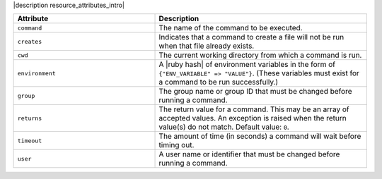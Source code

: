.. The contents of this file are included in multiple topics.
.. This file should not be changed in a way that hinders its ability to appear in multiple documentation sets.

|description resource_attributes_intro|

.. list-table::
   :widths: 200 300
   :header-rows: 1

   * - Attribute
     - Description
   * - ``command``
     - The name of the command to be executed.
   * - ``creates``
     - Indicates that a command to create a file will not be run when that file already exists.
   * - ``cwd``
     - The current working directory from which a command is run.
   * - ``environment``
     - A |ruby hash| of environment variables in the form of ``{"ENV_VARIABLE" => "VALUE"}``. (These variables must exist for a command to be run successfully.)
   * - ``group``
     - The group name or group ID that must be changed before running a command.
   * - ``returns``
     - The return value for a command. This may be an array of accepted values. An exception is raised when the return value(s) do not match. Default value: ``0``.
   * - ``timeout``
     - The amount of time (in seconds) a command will wait before timing out.
   * - ``user``
     - A user name or identifier that must be changed before running a command.